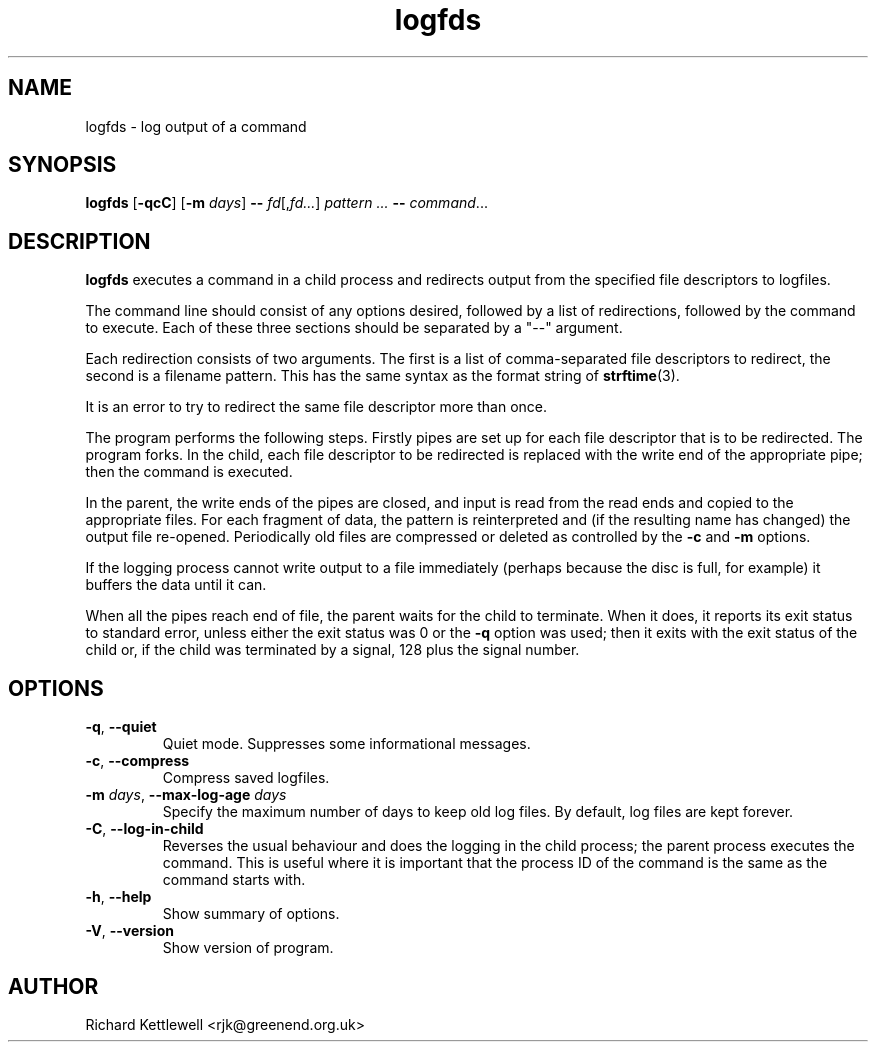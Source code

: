 .\" (c) 2014 Richard Kettlewell
.\"
.\" This program is free software: you can redistribute it and/or modify
.\" it under the terms of the GNU General Public License as published by
.\" the Free Software Foundation, either version 3 of the License, or
.\" (at your option) any later version.
.\"
.\" This program is distributed in the hope that it will be useful,
.\" but WITHOUT ANY WARRANTY; without even the implied warranty of
.\" MERCHANTABILITY or FITNESS FOR A PARTICULAR PURPOSE.  See the
.\" GNU General Public License for more details.
.\"
.\" You should have received a copy of the GNU General Public License
.\" along with this program.  If not, see <http://www.gnu.org/licenses/>.
.TH logfds 1
.SH NAME
logfds \- log output of a command
.SH SYNOPSIS
.B logfds
.RB [ -qcC ]
.RB [ -m
.IR days ]
.B --
.IR fd [, fd... ]
.I pattern ...
.B --
.IR command ...
.SH DESCRIPTION
\fBlogfds\fR executes a command in a child process and redirects
output from the specified file descriptors to logfiles.
.PP
The command line should consist of any options desired, followed by a
list of redirections, followed by the command to execute.  Each of
these three sections should be separated by a "--" argument.
.PP
Each redirection consists of two arguments.  The first is a list of
comma-separated file descriptors to redirect, the second is a filename
pattern.  This has the same syntax as the format string of
\fBstrftime\fR(3).
.PP
It is an error to try to redirect the same file descriptor more than
once.
.PP
The program performs the following steps.  Firstly pipes are set up
for each file descriptor that is to be redirected.  The program
forks.  In the child, each file descriptor to be redirected is
replaced with the write end of the appropriate pipe; then the command
is executed.
.PP
In the parent, the write ends of the pipes are closed, and input is
read from the read ends and copied to the appropriate files.  For each
fragment of data, the pattern is reinterpreted and (if the resulting
name has changed) the output file re-opened.  Periodically old files
are compressed or deleted as controlled by the \fB-c\fR and \fB-m\fR
options.
.PP
If the logging process cannot write output to a file immediately
(perhaps because the disc is full, for example) it buffers the data
until it can.
.PP
When all the pipes reach end of file, the parent waits for the child
to terminate.  When it does, it reports its exit status to standard
error, unless either the exit status was 0 or the \fB-q\fR option was
used; then it exits with the exit status of the child or, if the child
was terminated by a signal, 128 plus the signal number.
.SH OPTIONS
.TP
\fB-q\fR, \fB--quiet\fR
Quiet mode.  Suppresses some informational messages.
.TP
\fB-c\fR, \fB--compress\fR
Compress saved logfiles.
.TP
\fB-m\fR \fIdays\fR, \fB--max-log-age\fR \fIdays\fR
Specify the maximum number of days to keep old log files.  By default,
log files are kept forever.
.TP
\fB-C\fR, \fB--log-in-child\fR
Reverses the usual behaviour and does the logging in the child
process; the parent process executes the command.  This is useful
where it is important that the process ID of the command is the same
as the command starts with.
.TP
\fB-h\fR, \fB--help\fR
Show summary of options.
.TP
\fB-V\fR, \fB--version\fR
Show version of program.
.SH AUTHOR
Richard Kettlewell <rjk@greenend.org.uk>
